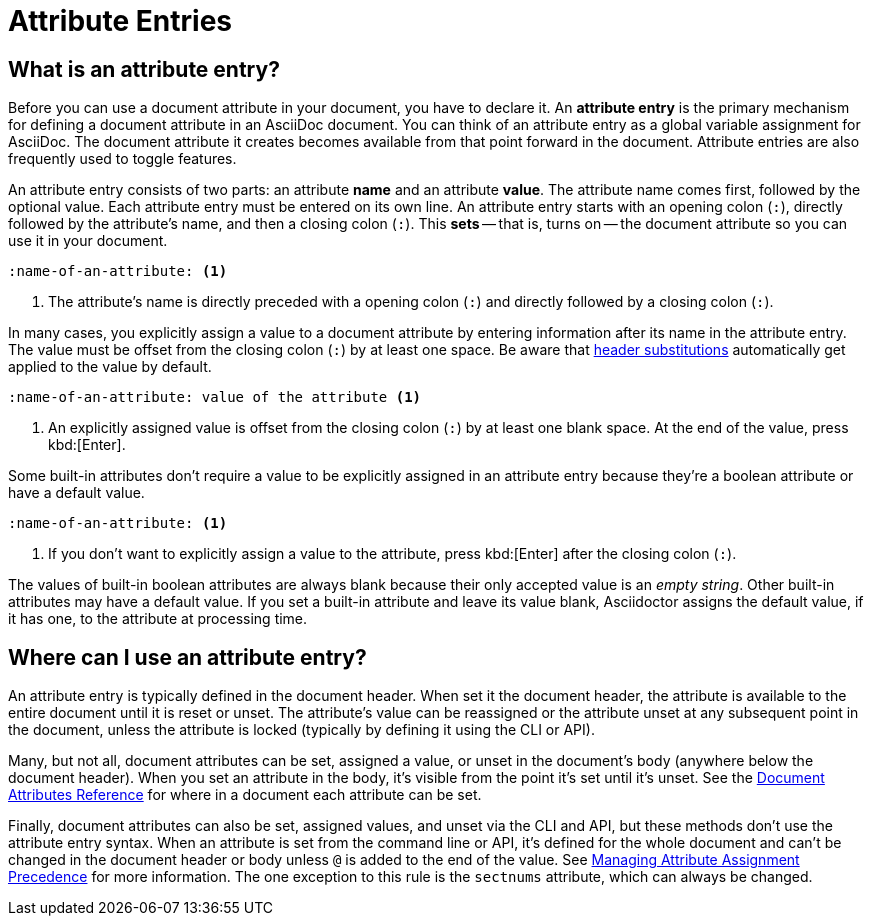 = Attribute Entries

== What is an attribute entry?

Before you can use a document attribute in your document, you have to declare it.
An [.term]*attribute entry* is the primary mechanism for defining a document attribute in an AsciiDoc document.
You can think of an attribute entry as a global variable assignment for AsciiDoc.
The document attribute it creates becomes available from that point forward in the document.
Attribute entries are also frequently used to toggle features.

An attribute entry consists of two parts: an attribute *name* and an attribute *value*.
The attribute name comes first, followed by the optional value.
Each attribute entry must be entered on its own line.
An attribute entry starts with an opening colon (`:`), directly followed by the attribute's name, and then a closing colon (`:`).
This [.term]*sets* -- that is, turns on -- the document attribute so you can use it in your document.

[source]
----
:name-of-an-attribute: <1>
----
<1> The attribute's name is directly preceded with a opening colon (`:`) and directly followed by a closing colon (`:`).

In many cases, you explicitly assign a value to a document attribute by entering information after its name in the attribute entry.
The value must be offset from the closing colon (`:`) by at least one space.
Be aware that xref:attribute-entry-substitutions.adoc[header substitutions] automatically get applied to the value by default.

[source]
----
:name-of-an-attribute: value of the attribute <1>
----
<1> An explicitly assigned value is offset from the closing colon (`:`) by at least one blank space.
At the end of the value, press kbd:[Enter].

Some built-in attributes don't require a value to be explicitly assigned in an attribute entry because they're a boolean attribute or have a default value.

[source]
----
:name-of-an-attribute: <1>
----
<1> If you don't want to explicitly assign a value to the attribute, press kbd:[Enter] after the closing colon (`:`).

The values of built-in boolean attributes are always blank because their only accepted value is an _empty string_.
Other built-in attributes may have a default value.
If you set a built-in attribute and leave its value blank, Asciidoctor assigns the default value, if it has one, to the attribute at processing time.

== Where can I use an attribute entry?

An attribute entry is typically defined in the document header.
When set it the document header, the attribute is available to the entire document until it is reset or unset.
The attribute's value can be reassigned or the attribute unset at any subsequent point in the document, unless the attribute is locked (typically by defining it using the CLI or API).

Many, but not all, document attributes can be set, assigned a value, or unset in the document's body (anywhere below the document header).
When you set an attribute in the body, it's visible from the point it's set until it's unset.
See the xref:ref-document.adoc[Document Attributes Reference] for where in a document each attribute can be set.

Finally, document attributes can also be set, assigned values, and unset via the CLI and API, but these methods don't use the attribute entry syntax.
When an attribute is set from the command line or API, it's defined for the whole document and can't be changed in the document header or body unless `@` is added to the end of the value.
See xref:assignment-precedence.adoc[Managing Attribute Assignment Precedence] for more information.
The one exception to this rule is the `sectnums` attribute, which can always be changed.

////
An exclamation point (`!`) before (or after) the attribute name unsets the attribute.

[source]
----
:!name: <1>
----
<1> The leading `!` indicates this attribute should be unset.
In this case, the value is ignored.

An attribute entry must start at the beginning of the line.
If the attribute entry follows a paragraph, it must be offset by a blank line.
////
